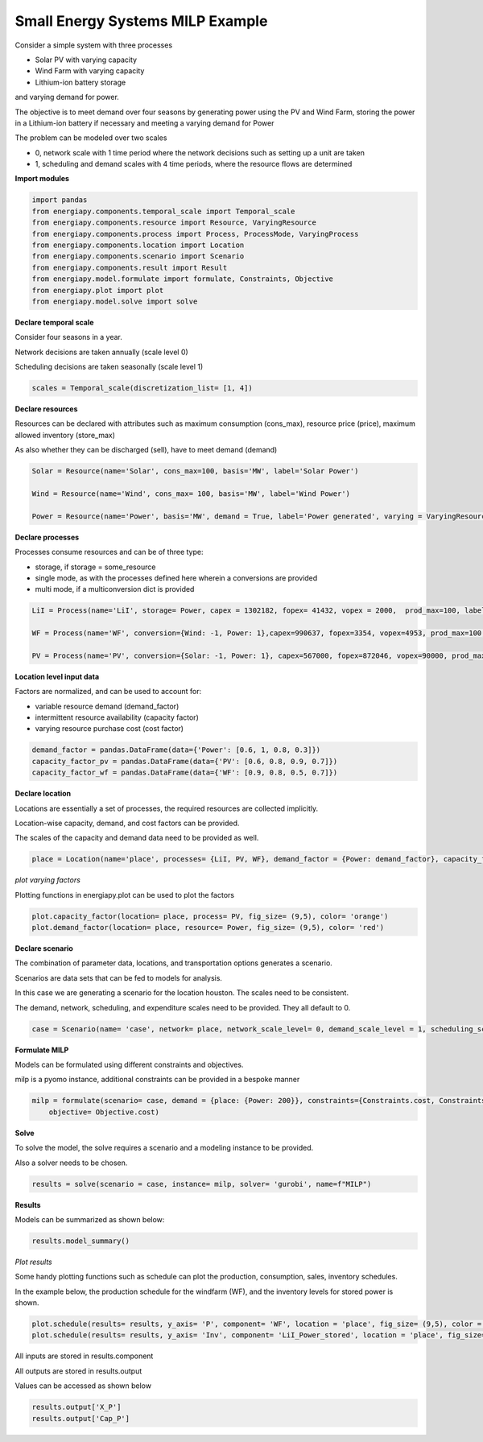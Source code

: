 Small Energy Systems MILP Example
=================================

Consider a simple system with three processes

- Solar PV with varying capacity
- Wind Farm with varying capacity
- Lithium-ion battery storage

and varying demand for power.

The objective is to meet demand over four seasons by generating power using the PV and Wind Farm, 
storing the power in a Lithium-ion battery if necessary and meeting a varying demand for Power

The problem can be modeled over two scales

- 0, network scale with 1 time period where the network decisions such as setting up a unit are taken
- 1, scheduling and demand scales with 4 time periods, where the resource flows are determined

**Import modules**

.. code-block:: python

    import pandas 
    from energiapy.components.temporal_scale import Temporal_scale
    from energiapy.components.resource import Resource, VaryingResource
    from energiapy.components.process import Process, ProcessMode, VaryingProcess
    from energiapy.components.location import Location
    from energiapy.components.scenario import Scenario
    from energiapy.components.result import Result 
    from energiapy.model.formulate import formulate, Constraints, Objective
    from energiapy.plot import plot
    from energiapy.model.solve import solve

**Declare temporal scale**

Consider four seasons in a year.

Network decisions are taken annually (scale level 0)

Scheduling decisions are taken seasonally (scale level 1)

.. code-block:: python
    
    scales = Temporal_scale(discretization_list= [1, 4])

**Declare resources**

Resources can be declared with attributes such as maximum consumption (cons_max), resource price (price), maximum allowed inventory (store_max)

As also whether they can be discharged (sell), have to meet demand (demand)

.. code-block:: python

    Solar = Resource(name='Solar', cons_max=100, basis='MW', label='Solar Power')

    Wind = Resource(name='Wind', cons_max= 100, basis='MW', label='Wind Power')

    Power = Resource(name='Power', basis='MW', demand = True, label='Power generated', varying = VaryingResource.determinstic_demand)

**Declare processes**

Processes consume resources and can be of three type:

- storage, if storage = some_resource 
- single mode, as with the processes defined here wherein a conversions are provided
- multi mode, if a multiconversion dict is provided

.. code-block:: python

    LiI = Process(name='LiI', storage= Power, capex = 1302182, fopex= 41432, vopex = 2000,  prod_max=100, label='Lithium-ion battery', basis = 'MW')

    WF = Process(name='WF', conversion={Wind: -1, Power: 1},capex=990637, fopex=3354, vopex=4953, prod_max=100, label='Wind mill array', varying= VaryingProcess.determinstic_capacity, basis = 'MW')

    PV = Process(name='PV', conversion={Solar: -1, Power: 1}, capex=567000, fopex=872046, vopex=90000, prod_max=100, varying = VaryingProcess.determinstic_capacity, label = 'Solar PV', basis = 'MW')


**Location level input data**

Factors are normalized, and can be used to account for:

- variable resource demand (demand_factor)
- intermittent resource availability (capacity factor)
- varying resource purchase cost (cost factor)

.. code-block:: python

    demand_factor = pandas.DataFrame(data={'Power': [0.6, 1, 0.8, 0.3]})
    capacity_factor_pv = pandas.DataFrame(data={'PV': [0.6, 0.8, 0.9, 0.7]})
    capacity_factor_wf = pandas.DataFrame(data={'WF': [0.9, 0.8, 0.5, 0.7]})

**Declare location**

Locations are essentially a set of processes, the required resources are collected implicitly.

Location-wise capacity, demand, and cost factors can be provided. 

The scales of the capacity and demand data need to be provided as well.

.. code-block:: python

    place = Location(name='place', processes= {LiI, PV, WF}, demand_factor = {Power: demand_factor}, capacity_factor= {PV: capacity_factor_pv, WF:capacity_factor_wf}, capacity_scale_level= 1, demand_scale_level = 1, scales=scales, label='some place')

*plot varying factors*

Plotting functions in energiapy.plot can be used to plot the factors

.. code-block:: python

    plot.capacity_factor(location= place, process= PV, fig_size= (9,5), color= 'orange')
    plot.demand_factor(location= place, resource= Power, fig_size= (9,5), color= 'red')

.. image:: capacity_factor_pv.png 

.. image:: demand_factor_pw.png 


**Declare scenario**

The combination of parameter data, locations, and transportation options generates a scenario. 

Scenarios are data sets that can be fed to models for analysis. 

In this case we are generating a scenario for the location houston. The scales need to be consistent.

The demand, network, scheduling, and expenditure scales need to be provided. They all default to 0.

.. code-block:: python

    case = Scenario(name= 'case', network= place, network_scale_level= 0, demand_scale_level = 1, scheduling_scale_level= 1, scales= scales, label= 'small scenario')

**Formulate MILP**

Models can be formulated using different constraints and objectives.

milp is a pyomo instance, additional constraints can be provided in a bespoke manner

.. code-block:: python

    milp = formulate(scenario= case, demand = {place: {Power: 200}}, constraints={Constraints.cost, Constraints.inventory, Constraints.production, Constraints.resource_balance}, \
        objective= Objective.cost)

**Solve**

To solve the model, the solve requires a scenario and a modeling instance to be provided. 

Also a solver needs to be chosen.

.. code-block:: python

    results = solve(scenario = case, instance= milp, solver= 'gurobi', name=f"MILP")

**Results**

Models can be summarized as shown below:

.. code-block:: python

    results.model_summary()

*Plot results*

Some handy plotting functions such as schedule can plot the production, consumption, sales, inventory schedules. 

In the example below, the production schedule for the windfarm (WF), and the inventory levels for stored power is shown. 

.. code-block:: python

    plot.schedule(results= results, y_axis= 'P', component= 'WF', location = 'place', fig_size= (9,5), color = 'blue')
    plot.schedule(results= results, y_axis= 'Inv', component= 'LiI_Power_stored', location = 'place', fig_size= (9,5), color = 'green')

.. image:: sch_wf.png 

.. image:: sch_pow.png 


All inputs are stored in results.component

All outputs are stored in results.output

Values can be accessed as shown below

.. code-block:: python

    results.output['X_P']
    results.output['Cap_P']
